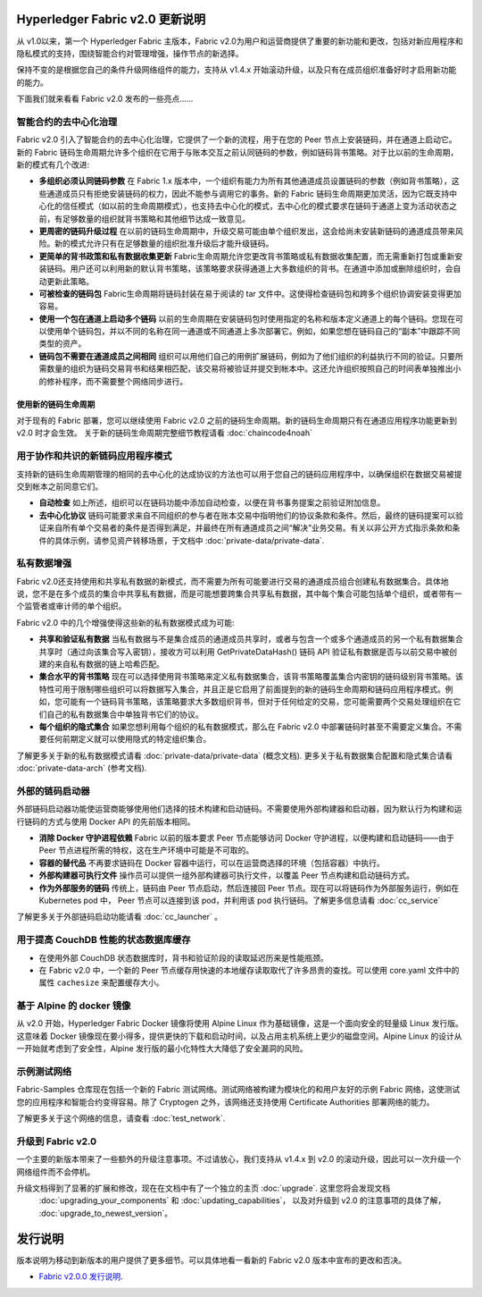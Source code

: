 Hyperledger Fabric v2.0 更新说明
=====================================

从 v1.0以来，第一个 Hyperledger Fabric 主版本，Fabric v2.0为用户和运营商提供了重要的新功能和更改，包括对新应用程序和隐私模式的支持，围绕智能合约对管理增强，操作节点的新选择。

保持不变的是根据您自己的条件升级网络组件的能力，支持从 v1.4.x 开始滚动升级，以及只有在成员组织准备好时才启用新功能的能力。

下面我们就来看看 Fabric v2.0 发布的一些亮点……

智能合约的去中心化治理
--------------------------------------------

Fabric v2.0 引入了智能合约的去中心化治理，它提供了一个新的流程，用于在您的 Peer 节点上安装链码，并在通道上启动它。新的 Fabric 链码生命周期允许多个组织在它用于与账本交互之前认同链码的参数，例如链码背书策略。对于比以前的生命周期，新的模式有几个改进:

* **多组织必须认同链码参数**
  在 Fabric 1.x 版本中，一个组织有能力为所有其他通道成员设置链码的参数（例如背书策略），这些通道成员只有拒绝安装链码的权力，因此不能参与调用它的事务。新的 Fabric 链码生命周期更加灵活，因为它既支持中心化的信任模式（如以前的生命周期模式），也支持去中心化的模式，去中心化的模式要求在链码于通道上变为活动状态之前，有足够数量的组织就背书策略和其他细节达成一致意见。

* **更周密的链码升级过程** 在以前的链码生命周期中，升级交易可能由单个组织发出，这会给尚未安装新链码的通道成员带来风险。新的模式允许只有在足够数量的组织批准升级后才能升级链码。

* **更简单的背书政策和私有数据收集更新**
  Fabric生命周期允许您更改背书策略或私有数据收集配置，而无需重新打包或重新安装链码。用户还可以利用新的默认背书策略，该策略要求获得通道上大多数组织的背书。在通道中添加或删除组织时，会自动更新此策略。

* **可被检查的链码包** Fabric生命周期将链码封装在易于阅读的 tar 文件中。这使得检查链码包和跨多个组织协调安装变得更加容易。

* **使用一个包在通道上启动多个链码** 以前的生命周期在安装链码包时使用指定的名称和版本定义通道上的每个链码。您现在可以使用单个链码包，并以不同的名称在同一通道或不同通道上多次部署它。例如，如果您想在链码自己的“副本”中跟踪不同类型的资产。

* **链码包不需要在通道成员之间相同**
  组织可以用他们自己的用例扩展链码，例如为了他们组织的利益执行不同的验证。只要所需数量的组织为链码交易背书和结果相匹配，该交易将被验证并提交到帐本中。这还允许组织按照自己的时间表单独推出小的修补程序，而不需要整个网络同步进行。

使用新的链码生命周期
^^^^^^^^^^^^^^^^^^^^^^^^^^^^^^^^^

对于现有的 Fabric 部署，您可以继续使用 Fabric v2.0 之前的链码生命周期。新的链码生命周期只有在通道应用程序功能更新到 v2.0 时才会生效。
关于新的链码生命周期完整细节教程请看 :doc:`chaincode4noah`

用于协作和共识的新链码应用程序模式
------------------------------------------------------------------

支持新的链码生命周期管理的相同的去中心化的达成协议的方法也可以用于您自己的链码应用程序中，以确保组织在数据交易被提交到帐本之前同意它们。

* **自动检查** 如上所述，组织可以在链码功能中添加自动检查，以便在背书事务提案之前验证附加信息。

* **去中心化协议** 链码可能要求来自不同组织的参与者在账本交易中指明他们的协议条款和条件。然后，最终的链码提案可以验证来自所有单个交易者的条件是否得到满足，并最终在所有通道成员之间“解决”业务交易。有关以非公开方式指示条款和条件的具体示例，请参见资产转移场景，于文档中 :doc:`private-data/private-data`.

私有数据增强
-------------------------

Fabric v2.0还支持使用和共享私有数据的新模式，而不需要为所有可能要进行交易的通道成员组合创建私有数据集合。具体地说，您不是在多个成员的集合中共享私有数据，而是可能想要跨集合共享私有数据，其中每个集合可能包括单个组织，或者带有一个监管者或审计师的单个组织。

Fabric v2.0 中的几个增强使得这些新的私有数据模式成为可能:

* **共享和验证私有数据** 当私有数据与不是集合成员的通道成员共享时，或者与包含一个或多个通道成员的另一个私有数据集合共享时（通过向该集合写入密钥），接收方可以利用 GetPrivateDataHash() 链码 API 验证私有数据是否与以前交易中被创建的来自私有数据的链上哈希匹配。

* **集合水平的背书策略** 现在可以选择使用背书策略来定义私有数据集合，该背书策略覆盖集合内密钥的链码级别背书策略。该特性可用于限制哪些组织可以将数据写入集合，并且正是它启用了前面提到的新的链码生命周期和链码应用程序模式。例如，您可能有一个链码背书策略，该策略要求大多数组织背书，但对于任何给定的交易，您可能需要两个交易处理组织在它们自己的私有数据集合中单独背书它们的协议。

* **每个组织的隐式集合** 如果您想利用每个组织的私有数据模式，那么在 Fabric v2.0 中部署链码时甚至不需要定义集合。不需要任何前期定义就可以使用隐式的特定组织集合。

了解更多关于新的私有数据模式请看 :doc:`private-data/private-data` (概念文档). 更多关于私有数据集合配置和隐式集合请看 :doc:`private-data-arch` (参考文档).

外部的链码启动器
---------------------------

外部链码启动器功能使运营商能够使用他们选择的技术构建和启动链码。不需要使用外部构建器和启动器，因为默认行为构建和运行链码的方式与使用 Docker API 的先前版本相同。

* **消除 Docker 守护进程依赖** Fabric 以前的版本要求 Peer 节点能够访问 Docker 守护进程，以便构建和启动链码——由于 Peer 节点进程所需的特权，这在生产环境中可能是不可取的。

* **容器的替代品** 不再要求链码在 Docker 容器中运行，可以在运营商选择的环境（包括容器）中执行。

* **外部构建器可执行文件** 操作员可以提供一组外部构建器可执行文件，以覆盖 Peer 节点构建和启动链码方式。

* **作为外部服务的链码** 传统上，链码由 Peer 节点启动，然后连接回 Peer 节点。现在可以将链码作为外部服务运行，例如在 Kubernetes pod 中， Peer 节点可以连接到该 pod，并利用该 pod 执行链码。了解更多信息请看 :doc:`cc_service`

了解更多关于外部链码启动功能请看 :doc:`cc_launcher` 。

用于提高 CouchDB 性能的状态数据库缓存
--------------------------------------------------------

* 在使用外部 CouchDB 状态数据库时，背书和验证阶段的读取延迟历来是性能瓶颈。

* 在 Fabric v2.0 中，一个新的 Peer 节点缓存用快速的本地缓存读取取代了许多昂贵的查找。可以使用 core.yaml 文件中的属性 ``cachesize`` 来配置缓存大小。

基于 Alpine 的 docker 镜像
--------------------------

从 v2.0 开始，Hyperledger Fabric Docker 镜像将使用 Alpine Linux 作为基础镜像，这是一个面向安全的轻量级 Linux 发行版。这意味着 Docker 镜像现在要小得多，提供更快的下载和启动时间，以及占用主机系统上更少的磁盘空间。Alpine Linux 的设计从一开始就考虑到了安全性，Alpine 发行版的最小化特性大大降低了安全漏洞的风险。

示例测试网络
-------------------

Fabric-Samples 仓库现在包括一个新的 Fabric 测试网络。测试网络被构建为模块化的和用户友好的示例 Fabric 网络，这使测试您的应用程序和智能合约变得容易。除了 Cryptogen 之外，该网络还支持使用 Certificate Authorities 部署网络的能力。

了解更多关于这个网络的信息，请查看 :doc:`test_network`.

升级到 Fabric v2.0
------------------------

一个主要的新版本带来了一些额外的升级注意事项。不过请放心，我们支持从 v1.4.x 到 v2.0 的滚动升级，因此可以一次升级一个网络组件而不会停机。

升级文档得到了显著的扩展和修改，现在在文档中有了一个独立的主页 :doc:`upgrade`. 这里您将会发现文档
 :doc:`upgrading_your_components` 和 :doc:`updating_capabilities`， 以及对升级到 v2.0 的注意事项的具体了解， :doc:`upgrade_to_newest_version`。

发行说明
=============

版本说明为移动到新版本的用户提供了更多细节。可以具体地看一看新的 Fabric v2.0 版本中宣布的更改和否决。

* `Fabric v2.0.0 发行说明 <https://github.com/hyperledger/fabric/releases/tag/v2.0.0>`_.

.. Licensed under Creative Commons Attribution 4.0 International License
   https://creativecommons.org/licenses/by/4.0/

